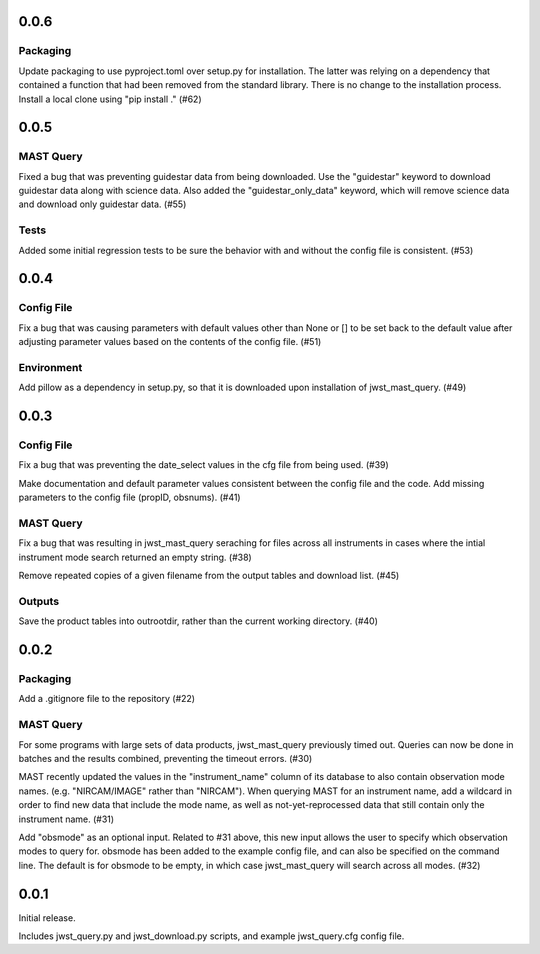 0.0.6
=====

Packaging
---------
Update packaging to use pyproject.toml over setup.py for installation. The latter was relying on a dependency that contained a function that had been removed from the standard library. There is no change to the installation process. Install a local clone using "pip install ." (#62)


0.0.5
=====

MAST Query
----------

Fixed a bug that was preventing guidestar data from being downloaded. Use the "guidestar" keyword to download guidestar data along with science data. Also added the "guidestar_only_data" keyword, which will remove science data and download only guidestar data. (#55)


Tests
-----

Added some initial regression tests to be sure the behavior with and without the config file is consistent. (#53)


0.0.4
=====

Config File
-----------

Fix a bug that was causing parameters with default values other than None or [] to be set back to the default value after adjusting parameter values based on the contents of the config file. (#51)

Environment
-----------

Add pillow as a dependency in setup.py, so that it is downloaded upon installation of jwst_mast_query. (#49)


0.0.3
=====

Config File
-----------

Fix a bug that was preventing the date_select values in the cfg file from being used. (#39)

Make documentation and default parameter values consistent between the config file and the code. Add missing parameters to the config file (propID, obsnums). (#41)


MAST Query
----------

Fix a bug that was resulting in jwst_mast_query seraching for files across all instruments in cases where the intial
instrument mode search returned an empty string. (#38)

Remove repeated copies of a given filename from the output tables and download list. (#45)


Outputs
-------

Save the product tables into outrootdir, rather than the current working directory. (#40)


0.0.2
=====

Packaging
---------

Add a .gitignore file to the repository (#22)


MAST Query
----------

For some programs with large sets of data products, jwst_mast_query previously timed out. Queries can now be done in batches and
the results combined, preventing the timeout errors. (#30)

MAST recently updated the values in the "instrument_name" column of its database to also contain observation mode names. (e.g.
"NIRCAM/IMAGE" rather than "NIRCAM"). When querying MAST for an instrument name, add a wildcard in order to find new data
that include the mode name, as well as not-yet-reprocessed data that still contain only the instrument name. (#31)

Add "obsmode" as an optional input. Related to #31 above, this new input allows the user to specify which observation modes to
query for. obsmode has been added to the example config file, and can also be specified on the command line. The default is
for obsmode to be empty, in which case jwst_mast_query will search across all modes. (#32)


0.0.1
=====

Initial release.

Includes jwst_query.py and jwst_download.py scripts, and example jwst_query.cfg config file.
